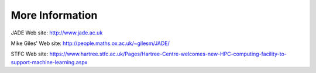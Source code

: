 
More Information
================

JADE Web site: http://www.jade.ac.uk

Mike Giles' Web site: http://people.maths.ox.ac.uk/~gilesm/JADE/

STFC Web site: https://www.hartree.stfc.ac.uk/Pages/Hartree-Centre-welcomes-new-HPC-computing-facility-to-support-machine-learning.aspx
